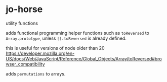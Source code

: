 * jo-horse
utility functions

adds functional programming helper functions such as =toReversed= to
=Array.prototype=, unless =[].toReversed= is already defined.

this is useful for versions of node older than 20
https://developer.mozilla.org/en-US/docs/Web/JavaScript/Reference/Global_Objects/Array/toReversed#browser_compatibility

adds =permutations= to arrays.
